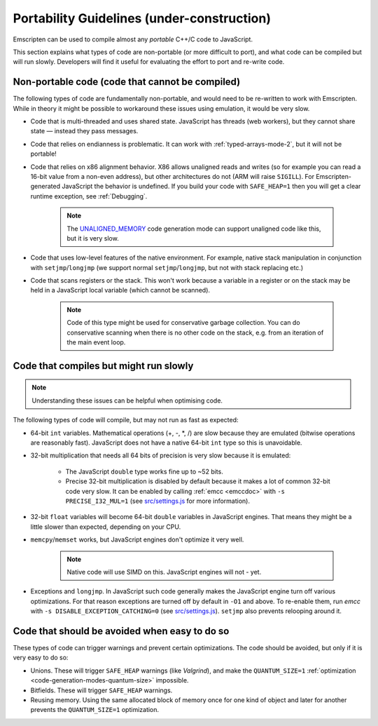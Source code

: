 .. _CodeGuidelinesAndLimitations:

=========================================================
Portability Guidelines (under-construction)
=========================================================

Emscripten can be used to compile almost any *portable* C++/C code to JavaScript.  

This section explains what types of code are non-portable (or more difficult to port), and what code can be compiled but will run slowly. Developers will find it useful for evaluating the effort to port and re-write code.

Non-portable code (code that cannot be compiled)
================================================

The following types of code are fundamentally non-portable, and would need to be re-written to work with Emscripten. While in theory it might be possible to workaround these issues using emulation, it would be very slow.

-  Code that is multi-threaded and uses shared state. JavaScript has threads (web workers), but they cannot share state — instead they pass messages.
-  Code that relies on endianness is problematic. It can work with :ref:`typed-arrays-mode-2`, but it will not be portable!
-  Code that relies on x86 alignment behavior. X86 allows unaligned reads and writes (so for example you can read a 16-bit value from a non-even address), but other architectures do not (ARM will raise ``SIGILL``). For Emscripten-generated JavaScript the behavior is undefined. If you build your code with ``SAFE_HEAP=1`` then you will get a clear runtime exception, see :ref:`Debugging`. 

	.. note:: The `UNALIGNED_MEMORY <https://github.com/kripken/emscripten/blob/master/src/settings.js#L99>`_ code generation mode can support unaligned code like this, but it is very slow.
	
-  Code that uses low-level features of the native environment. For example, native stack manipulation in conjunction with ``setjmp``/``longjmp`` (we support normal ``setjmp``/``longjmp``, but not with stack replacing etc.)
-  Code that scans registers or the stack. This won't work because a variable in a register or on the stack may be held in a JavaScript local variable (which cannot be scanned).
	
	.. note:: Code of this type might be used for conservative garbage collection. You can do conservative scanning when there is no other code on the stack, e.g. from an iteration of the main event loop.


Code that compiles but might run slowly
=======================================

.. note:: Understanding these issues can be helpful when optimising code.

The following types of code will compile, but may not run as fast as expected:

-  64-bit ``int`` variables. Mathematical operations (+, -, \*, /) are slow because they are emulated (bitwise operations are reasonably fast). JavaScript does not have a native 64-bit ``int`` type so this is unavoidable.
-  32-bit multiplication that needs all 64 bits of precision is very slow because it is emulated:

	- The JavaScript ``double`` type works fine up to ~52 bits.
	- Precise 32-bit multiplication is disabled by default because it makes a lot of common 32-bit code very slow. It can be enabled by calling :ref:`emcc <emccdoc>` with ``-s PRECISE_I32_MUL=1`` (see `src/settings.js <https://github.com/kripken/emscripten/blob/master/src/settings.js#L121>`_ for more information).
-  32-bit ``float`` variables will become 64-bit ``double`` variables in JavaScript engines. That means they might be a little slower than expected, depending on your CPU.
-  ``memcpy``/``memset`` works, but JavaScript engines don't optimize it very well. 

	.. note:: Native code will use SIMD on this. JavaScript engines will not - yet.
	
-  Exceptions and ``longjmp``. In JavaScript such code generally makes the JavaScript engine turn off various optimizations. For that reason exceptions are turned off by default in ``-O1`` and above. To re-enable them, run *emcc* with ``-s DISABLE_EXCEPTION_CATCHING=0`` (see `src/settings.js <https://github.com/kripken/emscripten/blob/master/src/settings.js#L279>`_). ``setjmp`` also prevents relooping around it.

Code that should be avoided when easy to do so
==============================================

These types of code can trigger warnings and prevent certain optimizations. The code should be avoided, but only if it is very easy to do so:

-  Unions. These will trigger ``SAFE_HEAP`` warnings (like *Valgrind*), and make the ``QUANTUM_SIZE=1`` :ref:`optimization <code-generation-modes-quantum-size>` impossible.
-  Bitfields. These will trigger ``SAFE_HEAP`` warnings.
-  Reusing memory. Using the same allocated block of memory once for one kind of object and later for another prevents the ``QUANTUM_SIZE=1`` optimization.

